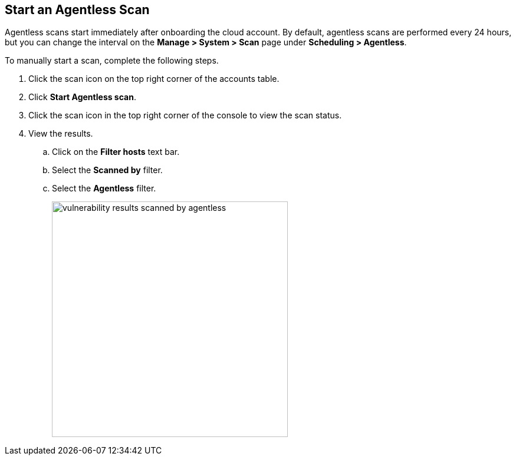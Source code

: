 [#start-agentless-scan]
[.task]
== Start an Agentless Scan

Agentless scans start immediately after onboarding the cloud account.
By default, agentless scans are performed every 24 hours, but you can change the interval on the *Manage > System > Scan* page under *Scheduling > Agentless*.

// image::agentless-interval.png[width=800]

To manually start a scan, complete the following steps.

[.procedure]

ifdef::compute_edition[]
. Go to *Manage > Cloud accounts*.
endif::compute_edition[]

ifdef::prisma_cloud[]
. Go to *Compute > Manage > Cloud accounts*.
endif::prisma_cloud[]

. Click the scan icon on the top right corner of the accounts table.

. Click *Start Agentless scan*.
// +
// image::agentless-start-scan.png[width=400]

. Click the scan icon in the top right corner of the console to view the scan status.

. View the results.

ifdef::compute_edition[]
.. Go to *Monitor > Vulnerabilities > Hosts* or *Monitor > Vulnerabilities > Images*.
endif::compute_edition[]

ifdef::prisma_cloud[]
.. Go to *Compute > Monitor > Vulnerabilities > Hosts* or *Compute > Monitor > Vulnerabilities > Images*.
endif::prisma_cloud[]

.. Click on the *Filter hosts* text bar.
// +
// image::vulnerability-results-filters.png[width=400]

.. Select the *Scanned by* filter.
// +
// image::vulnerability-results-scanned-by.png[width=400]

.. Select the *Agentless* filter.
+
image::vulnerability-results-scanned-by-agentless.png[width=400]
